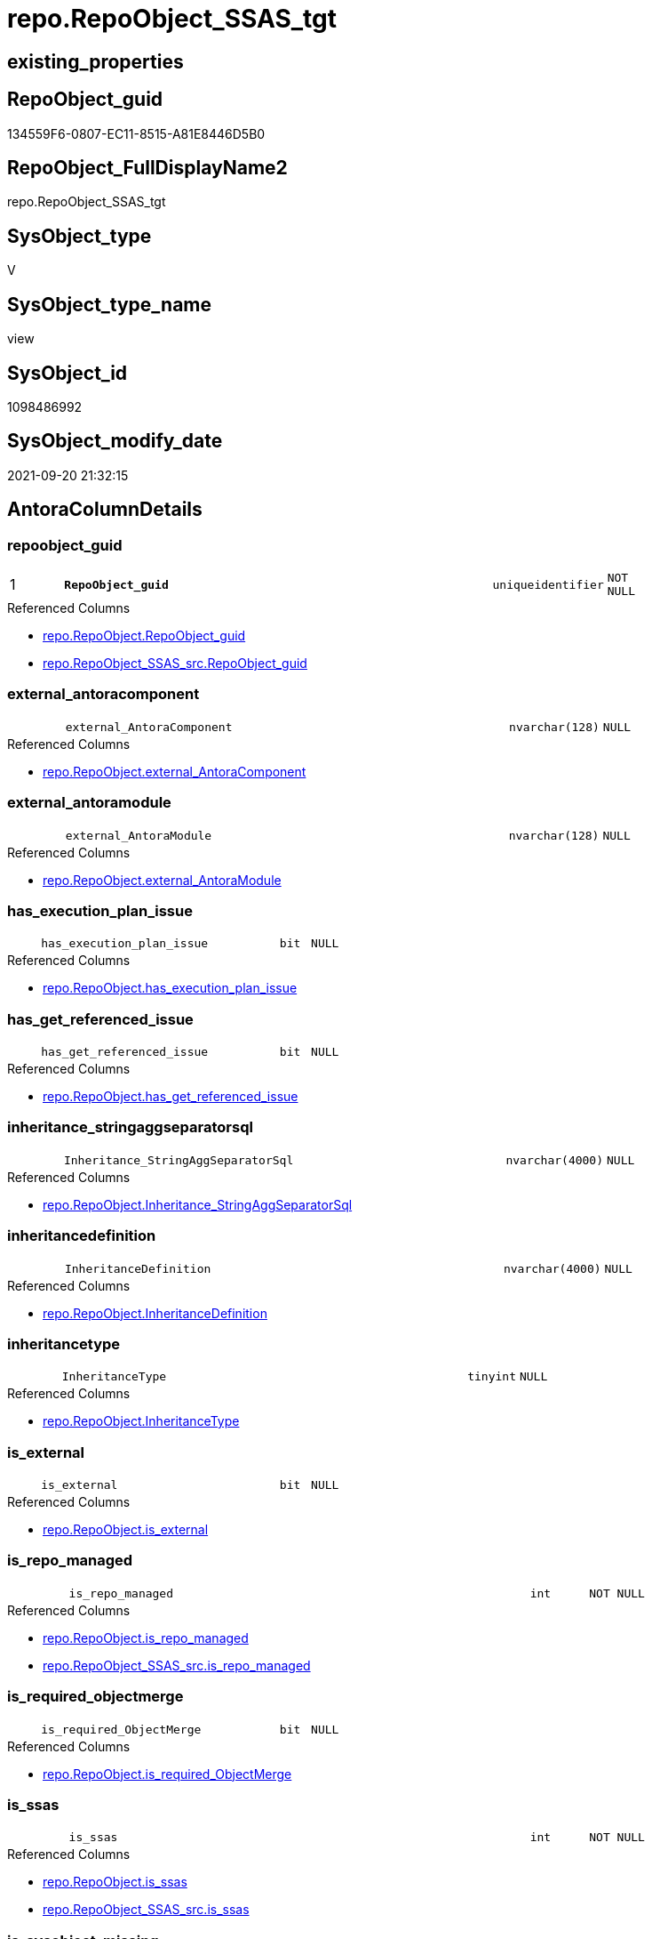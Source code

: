 // tag::HeaderFullDisplayName[]
= repo.RepoObject_SSAS_tgt
// end::HeaderFullDisplayName[]

== existing_properties

// tag::existing_properties[]
:ExistsProperty--antorareferencedlist:
:ExistsProperty--antorareferencinglist:
:ExistsProperty--has_history:
:ExistsProperty--has_history_columns:
:ExistsProperty--is_persistence:
:ExistsProperty--is_persistence_check_duplicate_per_pk:
:ExistsProperty--is_persistence_check_for_empty_source:
:ExistsProperty--is_persistence_delete_changed:
:ExistsProperty--is_persistence_delete_missing:
:ExistsProperty--is_persistence_insert:
:ExistsProperty--is_persistence_truncate:
:ExistsProperty--is_persistence_update_changed:
:ExistsProperty--is_repo_managed:
:ExistsProperty--is_ssas:
:ExistsProperty--persistence_source_repoobject_fullname:
:ExistsProperty--persistence_source_repoobject_fullname2:
:ExistsProperty--persistence_source_repoobject_guid:
:ExistsProperty--persistence_source_repoobject_xref:
:ExistsProperty--pk_index_guid:
:ExistsProperty--pk_indexpatterncolumndatatype:
:ExistsProperty--pk_indexpatterncolumnname:
:ExistsProperty--referencedobjectlist:
:ExistsProperty--usp_persistence_repoobject_guid:
:ExistsProperty--sql_modules_definition:
:ExistsProperty--FK:
:ExistsProperty--AntoraIndexList:
:ExistsProperty--Columns:
// end::existing_properties[]

== RepoObject_guid

// tag::RepoObject_guid[]
134559F6-0807-EC11-8515-A81E8446D5B0
// end::RepoObject_guid[]

== RepoObject_FullDisplayName2

// tag::RepoObject_FullDisplayName2[]
repo.RepoObject_SSAS_tgt
// end::RepoObject_FullDisplayName2[]

== SysObject_type

// tag::SysObject_type[]
V 
// end::SysObject_type[]

== SysObject_type_name

// tag::SysObject_type_name[]
view
// end::SysObject_type_name[]

== SysObject_id

// tag::SysObject_id[]
1098486992
// end::SysObject_id[]

== SysObject_modify_date

// tag::SysObject_modify_date[]
2021-09-20 21:32:15
// end::SysObject_modify_date[]

== AntoraColumnDetails

// tag::AntoraColumnDetails[]
[#column-repoobject_guid]
=== repoobject_guid

[cols="d,8m,m,m,m,d"]
|===
|1
|*RepoObject_guid*
|uniqueidentifier
|NOT NULL
|
|
|===

.Referenced Columns
--
* xref:repo.repoobject.adoc#column-repoobject_guid[+repo.RepoObject.RepoObject_guid+]
* xref:repo.repoobject_ssas_src.adoc#column-repoobject_guid[+repo.RepoObject_SSAS_src.RepoObject_guid+]
--


[#column-external_antoracomponent]
=== external_antoracomponent

[cols="d,8m,m,m,m,d"]
|===
|
|external_AntoraComponent
|nvarchar(128)
|NULL
|
|
|===

.Referenced Columns
--
* xref:repo.repoobject.adoc#column-external_antoracomponent[+repo.RepoObject.external_AntoraComponent+]
--


[#column-external_antoramodule]
=== external_antoramodule

[cols="d,8m,m,m,m,d"]
|===
|
|external_AntoraModule
|nvarchar(128)
|NULL
|
|
|===

.Referenced Columns
--
* xref:repo.repoobject.adoc#column-external_antoramodule[+repo.RepoObject.external_AntoraModule+]
--


[#column-has_execution_plan_issue]
=== has_execution_plan_issue

[cols="d,8m,m,m,m,d"]
|===
|
|has_execution_plan_issue
|bit
|NULL
|
|
|===

.Referenced Columns
--
* xref:repo.repoobject.adoc#column-has_execution_plan_issue[+repo.RepoObject.has_execution_plan_issue+]
--


[#column-has_get_referenced_issue]
=== has_get_referenced_issue

[cols="d,8m,m,m,m,d"]
|===
|
|has_get_referenced_issue
|bit
|NULL
|
|
|===

.Referenced Columns
--
* xref:repo.repoobject.adoc#column-has_get_referenced_issue[+repo.RepoObject.has_get_referenced_issue+]
--


[#column-inheritance_stringaggseparatorsql]
=== inheritance_stringaggseparatorsql

[cols="d,8m,m,m,m,d"]
|===
|
|Inheritance_StringAggSeparatorSql
|nvarchar(4000)
|NULL
|
|
|===

.Referenced Columns
--
* xref:repo.repoobject.adoc#column-inheritance_stringaggseparatorsql[+repo.RepoObject.Inheritance_StringAggSeparatorSql+]
--


[#column-inheritancedefinition]
=== inheritancedefinition

[cols="d,8m,m,m,m,d"]
|===
|
|InheritanceDefinition
|nvarchar(4000)
|NULL
|
|
|===

.Referenced Columns
--
* xref:repo.repoobject.adoc#column-inheritancedefinition[+repo.RepoObject.InheritanceDefinition+]
--


[#column-inheritancetype]
=== inheritancetype

[cols="d,8m,m,m,m,d"]
|===
|
|InheritanceType
|tinyint
|NULL
|
|
|===

.Referenced Columns
--
* xref:repo.repoobject.adoc#column-inheritancetype[+repo.RepoObject.InheritanceType+]
--


[#column-is_external]
=== is_external

[cols="d,8m,m,m,m,d"]
|===
|
|is_external
|bit
|NULL
|
|
|===

.Referenced Columns
--
* xref:repo.repoobject.adoc#column-is_external[+repo.RepoObject.is_external+]
--


[#column-is_repo_managed]
=== is_repo_managed

[cols="d,8m,m,m,m,d"]
|===
|
|is_repo_managed
|int
|NOT NULL
|
|
|===

.Referenced Columns
--
* xref:repo.repoobject.adoc#column-is_repo_managed[+repo.RepoObject.is_repo_managed+]
* xref:repo.repoobject_ssas_src.adoc#column-is_repo_managed[+repo.RepoObject_SSAS_src.is_repo_managed+]
--


[#column-is_required_objectmerge]
=== is_required_objectmerge

[cols="d,8m,m,m,m,d"]
|===
|
|is_required_ObjectMerge
|bit
|NULL
|
|
|===

.Referenced Columns
--
* xref:repo.repoobject.adoc#column-is_required_objectmerge[+repo.RepoObject.is_required_ObjectMerge+]
--


[#column-is_ssas]
=== is_ssas

[cols="d,8m,m,m,m,d"]
|===
|
|is_ssas
|int
|NOT NULL
|
|
|===

.Referenced Columns
--
* xref:repo.repoobject.adoc#column-is_ssas[+repo.RepoObject.is_ssas+]
* xref:repo.repoobject_ssas_src.adoc#column-is_ssas[+repo.RepoObject_SSAS_src.is_ssas+]
--


[#column-is_sysobject_missing]
=== is_sysobject_missing

[cols="d,8m,m,m,m,d"]
|===
|
|is_SysObject_missing
|bit
|NULL
|
|
|===

.Referenced Columns
--
* xref:repo.repoobject.adoc#column-is_sysobject_missing[+repo.RepoObject.is_SysObject_missing+]
--


[#column-modify_dt]
=== modify_dt

[cols="d,8m,m,m,m,d"]
|===
|
|modify_dt
|datetime
|NOT NULL
|
|
|===

.Referenced Columns
--
* xref:repo.repoobject.adoc#column-modify_dt[+repo.RepoObject.modify_dt+]
--


[#column-pk_index_guid]
=== pk_index_guid

[cols="d,8m,m,m,m,d"]
|===
|
|pk_index_guid
|uniqueidentifier
|NULL
|
|
|===

.Referenced Columns
--
* xref:repo.repoobject.adoc#column-pk_index_guid[+repo.RepoObject.pk_index_guid+]
--


[#column-pk_indexpatterncolumnname_new]
=== pk_indexpatterncolumnname_new

[cols="d,8m,m,m,m,d"]
|===
|
|pk_IndexPatternColumnName_new
|nvarchar(4000)
|NULL
|
|
|===

.Referenced Columns
--
* xref:repo.repoobject.adoc#column-pk_indexpatterncolumnname_new[+repo.RepoObject.pk_IndexPatternColumnName_new+]
--


[#column-repo_history_table_guid]
=== repo_history_table_guid

[cols="d,8m,m,m,m,d"]
|===
|
|Repo_history_table_guid
|uniqueidentifier
|NULL
|
|
|===

.Referenced Columns
--
* xref:repo.repoobject.adoc#column-repo_history_table_guid[+repo.RepoObject.Repo_history_table_guid+]
--


[#column-repo_temporal_type]
=== repo_temporal_type

[cols="d,8m,m,m,m,d"]
|===
|
|Repo_temporal_type
|tinyint
|NULL
|
|
|===

.Referenced Columns
--
* xref:repo.repoobject.adoc#column-repo_temporal_type[+repo.RepoObject.Repo_temporal_type+]
--


[#column-repoobject_name]
=== repoobject_name

[cols="d,8m,m,m,m,d"]
|===
|
|RepoObject_name
|nvarchar(128)
|NOT NULL
|
|
|===

.Referenced Columns
--
* xref:repo.repoobject.adoc#column-repoobject_name[+repo.RepoObject.RepoObject_name+]
* xref:repo.repoobject_ssas_src.adoc#column-repoobject_name[+repo.RepoObject_SSAS_src.RepoObject_name+]
--


[#column-repoobject_referencing_count]
=== repoobject_referencing_count

[cols="d,8m,m,m,m,d"]
|===
|
|RepoObject_Referencing_Count
|int
|NULL
|
|
|===

.Referenced Columns
--
* xref:repo.repoobject.adoc#column-repoobject_referencing_count[+repo.RepoObject.RepoObject_Referencing_Count+]
--


[#column-repoobject_schema_name]
=== repoobject_schema_name

[cols="d,8m,m,m,m,d"]
|===
|
|RepoObject_schema_name
|nvarchar(128)
|NOT NULL
|
|
|===

.Referenced Columns
--
* xref:repo.repoobject.adoc#column-repoobject_schema_name[+repo.RepoObject.RepoObject_schema_name+]
* xref:repo.repoobject_ssas_src.adoc#column-repoobject_schema_name[+repo.RepoObject_SSAS_src.RepoObject_schema_name+]
--


[#column-repoobject_type]
=== repoobject_type

[cols="d,8m,m,m,m,d"]
|===
|
|RepoObject_type
|varchar(1)
|NOT NULL
|
|
|===

.Referenced Columns
--
* xref:repo.repoobject.adoc#column-repoobject_type[+repo.RepoObject.RepoObject_type+]
* xref:repo.repoobject_ssas_src.adoc#column-repoobject_type[+repo.RepoObject_SSAS_src.RepoObject_type+]
--


[#column-sysobject_id]
=== sysobject_id

[cols="d,8m,m,m,m,d"]
|===
|
|SysObject_id
|int
|NULL
|
|
|===

.Referenced Columns
--
* xref:repo.repoobject.adoc#column-sysobject_id[+repo.RepoObject.SysObject_id+]
--


[#column-sysobject_modify_date]
=== sysobject_modify_date

[cols="d,8m,m,m,m,d"]
|===
|
|SysObject_modify_date
|datetime
|NOT NULL
|
|
|===

.Referenced Columns
--
* xref:repo.repoobject.adoc#column-sysobject_modify_date[+repo.RepoObject.SysObject_modify_date+]
--


[#column-sysobject_name]
=== sysobject_name

[cols="d,8m,m,m,m,d"]
|===
|
|SysObject_name
|nvarchar(128)
|NOT NULL
|
|
|===

.Referenced Columns
--
* xref:repo.repoobject.adoc#column-sysobject_name[+repo.RepoObject.SysObject_name+]
* xref:repo.repoobject_ssas_src.adoc#column-sysobject_name[+repo.RepoObject_SSAS_src.SysObject_name+]
--


[#column-sysobject_parent_object_id]
=== sysobject_parent_object_id

[cols="d,8m,m,m,m,d"]
|===
|
|SysObject_parent_object_id
|int
|NOT NULL
|
|
|===

.Referenced Columns
--
* xref:repo.repoobject.adoc#column-sysobject_parent_object_id[+repo.RepoObject.SysObject_parent_object_id+]
--


[#column-sysobject_schema_name]
=== sysobject_schema_name

[cols="d,8m,m,m,m,d"]
|===
|
|SysObject_schema_name
|nvarchar(128)
|NOT NULL
|
|
|===

.Referenced Columns
--
* xref:repo.repoobject.adoc#column-sysobject_schema_name[+repo.RepoObject.SysObject_schema_name+]
* xref:repo.repoobject_ssas_src.adoc#column-sysobject_schema_name[+repo.RepoObject_SSAS_src.SysObject_schema_name+]
--


[#column-sysobject_type]
=== sysobject_type

[cols="d,8m,m,m,m,d"]
|===
|
|SysObject_type
|varchar(1)
|NOT NULL
|
|
|===

.Referenced Columns
--
* xref:repo.repoobject.adoc#column-sysobject_type[+repo.RepoObject.SysObject_type+]
* xref:repo.repoobject_ssas_src.adoc#column-sysobject_type[+repo.RepoObject_SSAS_src.SysObject_type+]
--


// end::AntoraColumnDetails[]

== AntoraMeasureDetails

// tag::AntoraMeasureDetails[]

// end::AntoraMeasureDetails[]

== AntoraPkColumnTableRows

// tag::AntoraPkColumnTableRows[]
|1
|*<<column-repoobject_guid>>*
|uniqueidentifier
|NOT NULL
|
|




























// end::AntoraPkColumnTableRows[]

== AntoraNonPkColumnTableRows

// tag::AntoraNonPkColumnTableRows[]

|
|<<column-external_antoracomponent>>
|nvarchar(128)
|NULL
|
|

|
|<<column-external_antoramodule>>
|nvarchar(128)
|NULL
|
|

|
|<<column-has_execution_plan_issue>>
|bit
|NULL
|
|

|
|<<column-has_get_referenced_issue>>
|bit
|NULL
|
|

|
|<<column-inheritance_stringaggseparatorsql>>
|nvarchar(4000)
|NULL
|
|

|
|<<column-inheritancedefinition>>
|nvarchar(4000)
|NULL
|
|

|
|<<column-inheritancetype>>
|tinyint
|NULL
|
|

|
|<<column-is_external>>
|bit
|NULL
|
|

|
|<<column-is_repo_managed>>
|int
|NOT NULL
|
|

|
|<<column-is_required_objectmerge>>
|bit
|NULL
|
|

|
|<<column-is_ssas>>
|int
|NOT NULL
|
|

|
|<<column-is_sysobject_missing>>
|bit
|NULL
|
|

|
|<<column-modify_dt>>
|datetime
|NOT NULL
|
|

|
|<<column-pk_index_guid>>
|uniqueidentifier
|NULL
|
|

|
|<<column-pk_indexpatterncolumnname_new>>
|nvarchar(4000)
|NULL
|
|

|
|<<column-repo_history_table_guid>>
|uniqueidentifier
|NULL
|
|

|
|<<column-repo_temporal_type>>
|tinyint
|NULL
|
|

|
|<<column-repoobject_name>>
|nvarchar(128)
|NOT NULL
|
|

|
|<<column-repoobject_referencing_count>>
|int
|NULL
|
|

|
|<<column-repoobject_schema_name>>
|nvarchar(128)
|NOT NULL
|
|

|
|<<column-repoobject_type>>
|varchar(1)
|NOT NULL
|
|

|
|<<column-sysobject_id>>
|int
|NULL
|
|

|
|<<column-sysobject_modify_date>>
|datetime
|NOT NULL
|
|

|
|<<column-sysobject_name>>
|nvarchar(128)
|NOT NULL
|
|

|
|<<column-sysobject_parent_object_id>>
|int
|NOT NULL
|
|

|
|<<column-sysobject_schema_name>>
|nvarchar(128)
|NOT NULL
|
|

|
|<<column-sysobject_type>>
|varchar(1)
|NOT NULL
|
|

// end::AntoraNonPkColumnTableRows[]

== AntoraIndexList

// tag::AntoraIndexList[]

[#index-pk_repoobject_ssas_tgt]
=== pk_repoobject_ssas_tgt

* IndexSemanticGroup: xref:other/indexsemanticgroup.adoc#openingbracketnoblankgroupclosingbracket[no_group]
+
--
* <<column-RepoObject_guid>>; uniqueidentifier
--
* PK, Unique, Real: 1, 1, 0


[#index-uk_repoobject_ssas_tgt2x_2]
=== uk_repoobject_ssas_tgt++__++2

* IndexSemanticGroup: xref:other/indexsemanticgroup.adoc#openingbracketnoblankgroupclosingbracket[no_group]
+
--
* <<column-SysObject_schema_name>>; nvarchar(128)
* <<column-SysObject_name>>; nvarchar(128)
--
* PK, Unique, Real: 0, 1, 0


[#index-uk_repoobject_ssas_tgt2x_3]
=== uk_repoobject_ssas_tgt++__++3

* IndexSemanticGroup: xref:other/indexsemanticgroup.adoc#openingbracketnoblankgroupclosingbracket[no_group]
+
--
* <<column-RepoObject_schema_name>>; nvarchar(128)
* <<column-RepoObject_name>>; nvarchar(128)
--
* PK, Unique, Real: 0, 1, 0


[#index-idx_repoobject_ssas_tgt2x_4]
=== idx_repoobject_ssas_tgt++__++4

* IndexSemanticGroup: xref:other/indexsemanticgroup.adoc#openingbracketnoblankgroupclosingbracket[no_group]
+
--
* <<column-pk_index_guid>>; uniqueidentifier
--
* PK, Unique, Real: 0, 0, 0
* is disabled

// end::AntoraIndexList[]

== AntoraParameterList

// tag::AntoraParameterList[]

// end::AntoraParameterList[]

== Other tags

source: property.RepoObjectProperty_cross As rop_cross


=== additional_reference_csv

// tag::additional_reference_csv[]

// end::additional_reference_csv[]


=== AdocUspSteps

// tag::adocuspsteps[]

// end::adocuspsteps[]


=== AntoraReferencedList

// tag::antorareferencedlist[]
* xref:repo.repoobject.adoc[]
* xref:repo.repoobject_ssas_src.adoc[]
* xref:repo.repoobjectcolumn_ssas_tgt.adoc[]
// end::antorareferencedlist[]


=== AntoraReferencingList

// tag::antorareferencinglist[]
* xref:repo.repoobject.adoc[]
* xref:repo.repoobjectcolumn_ssas_tgt.adoc[]
* xref:repo.usp_persist_repoobject_ssas_tgt.adoc[]
// end::antorareferencinglist[]


=== Description

// tag::description[]

// end::description[]


=== exampleUsage

// tag::exampleusage[]

// end::exampleusage[]


=== exampleUsage_2

// tag::exampleusage_2[]

// end::exampleusage_2[]


=== exampleUsage_3

// tag::exampleusage_3[]

// end::exampleusage_3[]


=== exampleUsage_4

// tag::exampleusage_4[]

// end::exampleusage_4[]


=== exampleUsage_5

// tag::exampleusage_5[]

// end::exampleusage_5[]


=== exampleWrong_Usage

// tag::examplewrong_usage[]

// end::examplewrong_usage[]


=== has_execution_plan_issue

// tag::has_execution_plan_issue[]

// end::has_execution_plan_issue[]


=== has_get_referenced_issue

// tag::has_get_referenced_issue[]

// end::has_get_referenced_issue[]


=== has_history

// tag::has_history[]
0
// end::has_history[]


=== has_history_columns

// tag::has_history_columns[]
0
// end::has_history_columns[]


=== InheritanceType

// tag::inheritancetype[]

// end::inheritancetype[]


=== is_persistence

// tag::is_persistence[]
1
// end::is_persistence[]


=== is_persistence_check_duplicate_per_pk

// tag::is_persistence_check_duplicate_per_pk[]
0
// end::is_persistence_check_duplicate_per_pk[]


=== is_persistence_check_for_empty_source

// tag::is_persistence_check_for_empty_source[]
0
// end::is_persistence_check_for_empty_source[]


=== is_persistence_delete_changed

// tag::is_persistence_delete_changed[]
0
// end::is_persistence_delete_changed[]


=== is_persistence_delete_missing

// tag::is_persistence_delete_missing[]
1
// end::is_persistence_delete_missing[]


=== is_persistence_insert

// tag::is_persistence_insert[]
1
// end::is_persistence_insert[]


=== is_persistence_truncate

// tag::is_persistence_truncate[]
0
// end::is_persistence_truncate[]


=== is_persistence_update_changed

// tag::is_persistence_update_changed[]
1
// end::is_persistence_update_changed[]


=== is_repo_managed

// tag::is_repo_managed[]
1
// end::is_repo_managed[]


=== is_ssas

// tag::is_ssas[]
0
// end::is_ssas[]


=== microsoft_database_tools_support

// tag::microsoft_database_tools_support[]

// end::microsoft_database_tools_support[]


=== MS_Description

// tag::ms_description[]

// end::ms_description[]


=== persistence_source_RepoObject_fullname

// tag::persistence_source_repoobject_fullname[]
[repo].[RepoObject_SSAS_src]
// end::persistence_source_repoobject_fullname[]


=== persistence_source_RepoObject_fullname2

// tag::persistence_source_repoobject_fullname2[]
repo.RepoObject_SSAS_src
// end::persistence_source_repoobject_fullname2[]


=== persistence_source_RepoObject_guid

// tag::persistence_source_repoobject_guid[]
114559F6-0807-EC11-8515-A81E8446D5B0
// end::persistence_source_repoobject_guid[]


=== persistence_source_RepoObject_xref

// tag::persistence_source_repoobject_xref[]
xref:repo.repoobject_ssas_src.adoc[]
// end::persistence_source_repoobject_xref[]


=== pk_index_guid

// tag::pk_index_guid[]
C904BF8F-471C-EC11-8521-A81E8446D5B0
// end::pk_index_guid[]


=== pk_IndexPatternColumnDatatype

// tag::pk_indexpatterncolumndatatype[]
uniqueidentifier
// end::pk_indexpatterncolumndatatype[]


=== pk_IndexPatternColumnName

// tag::pk_indexpatterncolumnname[]
RepoObject_guid
// end::pk_indexpatterncolumnname[]


=== pk_IndexSemanticGroup

// tag::pk_indexsemanticgroup[]

// end::pk_indexsemanticgroup[]


=== ReferencedObjectList

// tag::referencedobjectlist[]
* [repo].[RepoObject]
* [repo].[RepoObject_SSAS_src]
* [repo].[RepoObjectColumn_SSAS_tgt]
// end::referencedobjectlist[]


=== usp_persistence_RepoObject_guid

// tag::usp_persistence_repoobject_guid[]
4ECA43F5-1F07-EC11-8515-A81E8446D5B0
// end::usp_persistence_repoobject_guid[]


=== UspExamples

// tag::uspexamples[]

// end::uspexamples[]


=== uspgenerator_usp_id

// tag::uspgenerator_usp_id[]

// end::uspgenerator_usp_id[]


=== UspParameters

// tag::uspparameters[]

// end::uspparameters[]

== Boolean Attributes

source: property.RepoObjectProperty WHERE property_int = 1

// tag::boolean_attributes[]
:is_persistence:
:is_persistence_delete_missing:
:is_persistence_insert:
:is_persistence_update_changed:
:is_repo_managed:

// end::boolean_attributes[]

== sql_modules_definition

// tag::sql_modules_definition[]
[%collapsible]
=======
[source,sql]
----

CREATE View repo.RepoObject_SSAS_tgt
As
Select
    RepoObject_guid
  , has_execution_plan_issue
  , has_get_referenced_issue
  , Inheritance_StringAggSeparatorSql
  , InheritanceDefinition
  , InheritanceType
  , is_required_ObjectMerge
  , is_repo_managed
  , is_ssas
  , is_SysObject_missing
  , modify_dt
  , pk_index_guid
  , pk_IndexPatternColumnName_new
  , Repo_history_table_guid
  , Repo_temporal_type
  , RepoObject_name
  , RepoObject_Referencing_Count
  , RepoObject_schema_name
  , RepoObject_type
  , SysObject_id
  , SysObject_modify_date
  , SysObject_name
  , SysObject_parent_object_id
  , SysObject_schema_name
  , SysObject_type
  , external_AntoraComponent
  , external_AntoraModule
  , is_external
From
    repo.RepoObject
Where
    is_ssas = 1

----
=======
// end::sql_modules_definition[]


